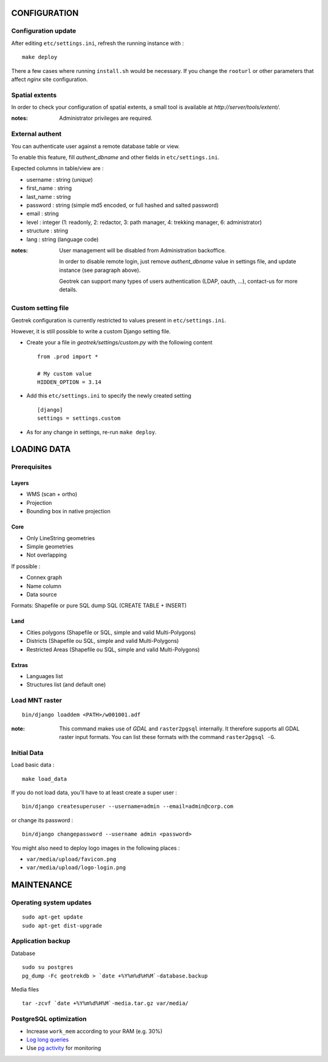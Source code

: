 =============
CONFIGURATION
=============


Configuration update
--------------------

After editing ``etc/settings.ini``, refresh the running instance with :

::

    make deploy


There a few cases where running ``install.sh`` would be necessary. If you
change the ``rooturl`` or other parameters that affect *nginx* site configuration.


Spatial extents
---------------

In order to check your configuration of spatial extents, a small tool
is available at *http://server/tools/extent/*.

:notes:

    Administrator privileges are required.


External authent
----------------

You can authenticate user against a remote database table or view.

To enable this feature, fill *authent_dbname* and other fields in ``etc/settings.ini``.

Expected columns in table/view are :

* username : string (*unique*)
* first_name : string
* last_name : string
* password : string (simple md5 encoded, or full hashed and salted password)
* email : string
* level : integer (1: readonly, 2: redactor, 3: path manager, 4: trekking manager, 6: administrator)
* structure : string
* lang : string (language code)


:notes:

    User management will be disabled from Administration backoffice.

    In order to disable remote login, just remove *authent_dbname* value in settings
    file, and update instance (see paragraph above).

    Geotrek can support many types of users authentication (LDAP, oauth, ...), contact-us
    for more details.


Custom setting file
-------------------

Geotrek configuration is currently restricted to values present in ``etc/settings.ini``.

However, it is still possible to write a custom Django setting file.

* Create your a file in *geotrek/settings/custom.py* with the following content ::

    from .prod import *

    # My custom value
    HIDDEN_OPTION = 3.14

* Add this ``etc/settings.ini`` to specify the newly created setting ::

    [django]
    settings = settings.custom

* As for any change in settings, re-run ``make deploy``.


============
LOADING DATA
============

Prerequisites
-------------

Layers
~~~~~~

* WMS (scan + ortho)
* Projection
* Bounding box in native projection

Core
~~~~

* Only LineString geometries
* Simple geometries
* Not overlapping

If possible :

* Connex graph
* Name column
* Data source

Formats: Shapefile or pure SQL dump SQL (CREATE TABLE + INSERT)


Land
~~~~

* Cities polygons (Shapefile or SQL, simple and valid Multi-Polygons)
* Districts (Shapefile ou SQL, simple and valid Multi-Polygons)
* Restricted Areas (Shapefile ou SQL, simple and valid Multi-Polygons)

Extras
~~~~~~

* Languages list
* Structures list (and default one)


Load MNT raster
---------------

::

    bin/django loaddem <PATH>/w001001.adf


:note:

    This command makes use of *GDAL* and ``raster2pgsql`` internally. It
    therefore supports all GDAL raster input formats. You can list these formats
    with the command ``raster2pgsql -G``.


Initial Data
------------

Load basic data :

::

    make load_data


If you do not load data, you'll have to at least create a super user :

::

    bin/django createsuperuser --username=admin --email=admin@corp.com

or change its password :

::

    bin/django changepassword --username admin <password>

You might also need to deploy logo images in the following places :

* ``var/media/upload/favicon.png``
* ``var/media/upload/logo-login.png``



===========
MAINTENANCE
===========


Operating system updates
------------------------

::

    sudo apt-get update
    sudo apt-get dist-upgrade


Application backup
------------------

Database

::

    sudo su postgres
    pg_dump -Fc geotrekdb > `date +%Y%m%d%H%M`-database.backup

Media files

::

    tar -zcvf `date +%Y%m%d%H%M`-media.tar.gz var/media/


PostgreSQL optimization
-----------------------

* Increase ``work_mem`` according to your RAM (e.g. 30%)

* `Log long queries <http://wiki.postgresql.org/wiki/Logging_Difficult_Queries>`_

* Use `pg activity <https://github.com/julmon/pg_activity#readme>`_ for monitoring
